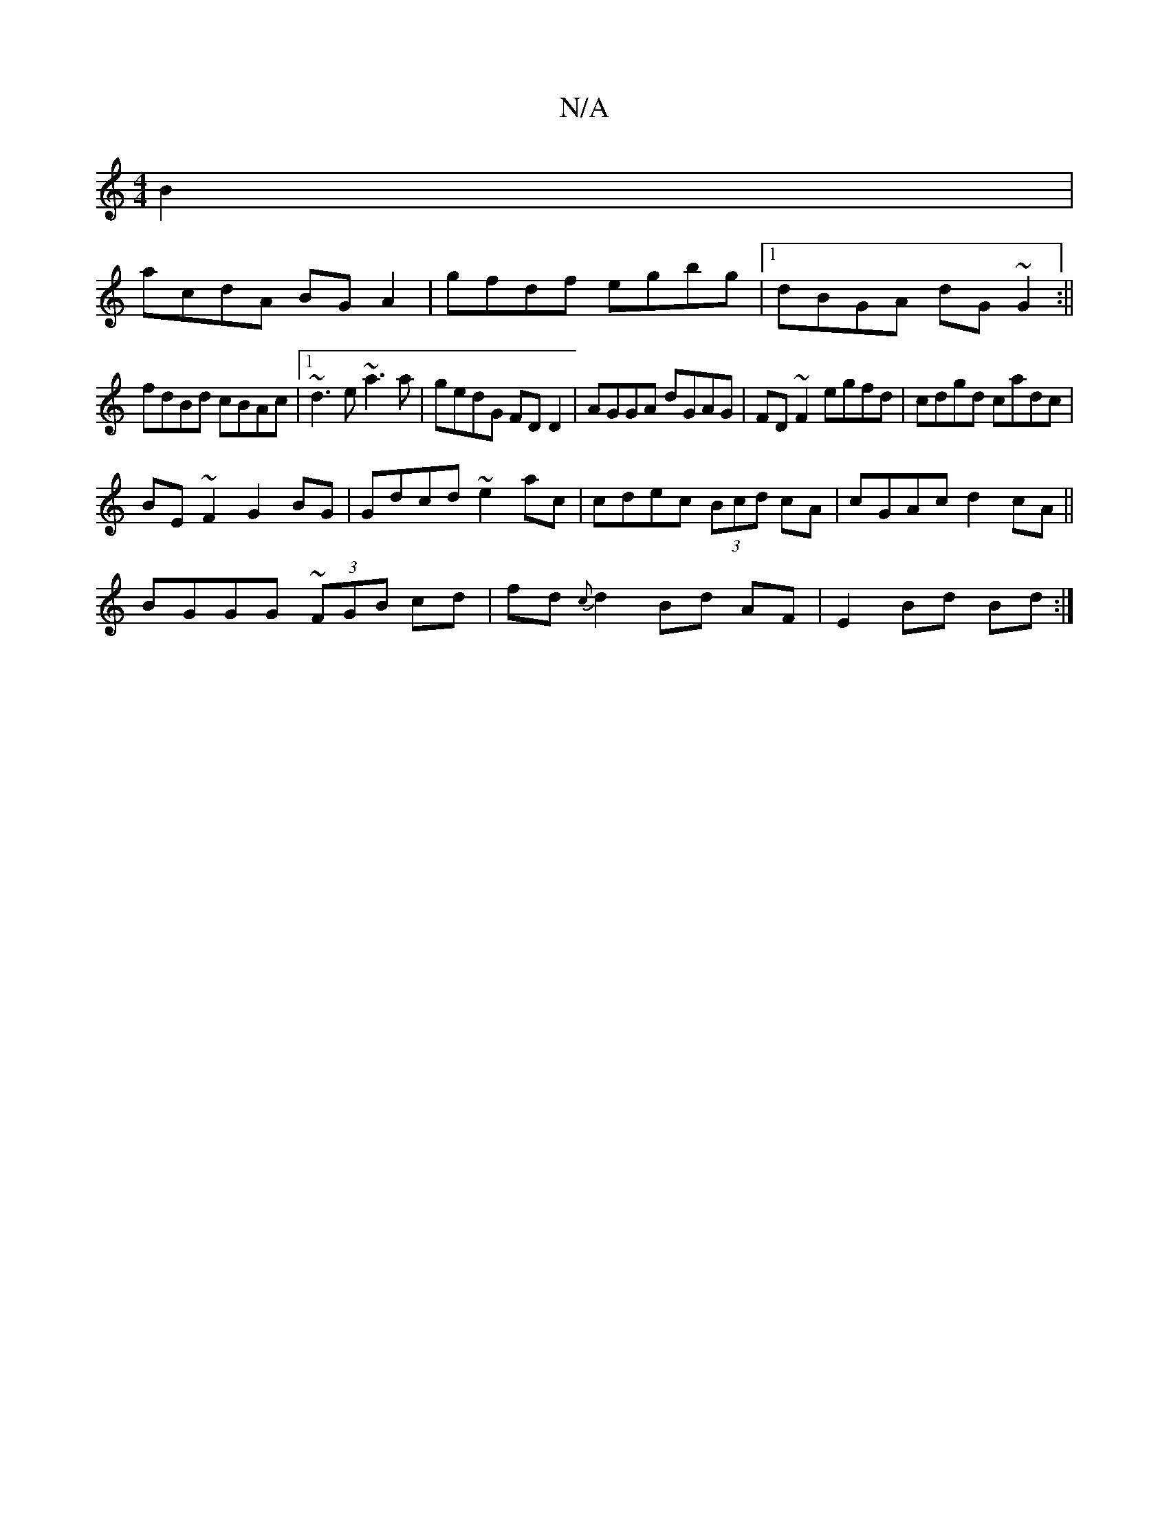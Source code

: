 X:1
T:N/A
M:4/4
R:N/A
K:Cmajor
B2|
acdA BG A2|gfdf egbg|1 dBGA dG~G2:||
fdBd cBAc|1 ~d3e ~a3a|gedG FD D2 | AGGA dGAG|FD~F2 egfd|cdgd cadc|
BE~F2 G2 BG|Gdcd ~e2ac|cdec (3Bcd cA|cGAc d2cA||
BGGG ~(3FGB cd|fd{c}d2 Bd AF| E2 Bd Bd :|2 